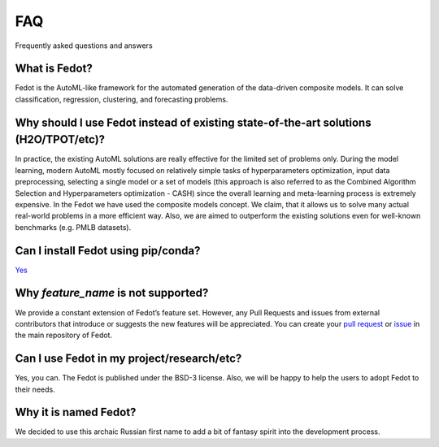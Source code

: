 FAQ
===

Frequently asked questions and answers

What is Fedot?
--------------

Fedot is the AutoML-like framework for the automated generation of the
data-driven composite models. It can solve classification, regression,
clustering, and forecasting problems.

Why should I use Fedot instead of existing state-of-the-art solutions (H2O/TPOT/etc)?
-------------------------------------------------------------------------------------

In practice, the existing AutoML solutions are really effective for the
limited set of problems only. During the model learning, modern AutoML
mostly focused on relatively simple tasks of hyperparameters
optimization, input data preprocessing, selecting a single model or a
set of models (this approach is also referred to as the Combined
Algorithm Selection and Hyperparameters optimization - CASH) since the
overall learning and meta-learning process is extremely expensive. In
the Fedot we have used the composite models concept. We claim,
that it allows us to solve many actual real-world problems in a more
efficient way. Also, we are aimed to outperform the existing solutions
even for well-known benchmarks (e.g. PMLB datasets).

Can I install Fedot using pip/conda?
------------------------------------

`Yes <https://pypi.org/project/fedot>`__

Why *feature_name* is not supported?
------------------------------------

We provide a constant extension of Fedot’s feature set. However, any
Pull Requests and issues from external contributors that introduce or
suggests the new features will be appreciated. You can create your `pull
request`_ or `issue`_ in the main repository of Fedot.

Can I use Fedot in my project/research/etc?
-------------------------------------------

Yes, you can. The Fedot is published under the BSD-3 license. Also, we
will be happy to help the users to adopt Fedot to their needs.

Why it is named Fedot?
----------------------

We decided to use this archaic Russian first name to add a bit of
fantasy spirit into the development process.

.. _pull request: https://github.com/nccr-itmo/FEDOT/pulls
.. _issue: https://github.com/nccr-itmo/FEDOT/issues